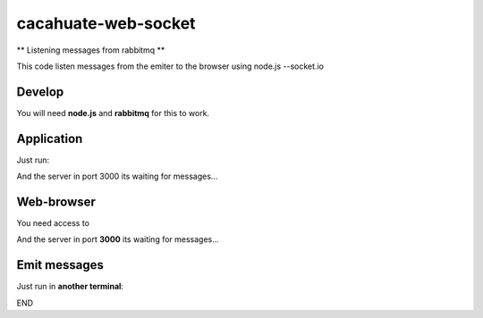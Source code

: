 cacahuate-web-socket
====================

** Listening messages from rabbitmq **

This code listen messages from the emiter to the browser using node.js --socket.io

Develop
-------

You will need **node.js** and **rabbitmq** for this to work.

.. code-block:: bash
	git clone git@github.com:tracsa/cacahuate-web-socket.git && cd cacahuate-web-socket
	npm install --save express@4.15.2
	npm install --save socket.io
	npm install amqplib

Application
-----------

Just run:

.. code-block:: bash
	node index.js

And the server in port 3000 its waiting for messages...

Web-browser
-----------

You need access to

.. code-block:: bash
	http://localhost:3000/


And the server in port **3000** its waiting for messages...


Emit messages
-----------

Just run in **another terminal**:

.. code-block:: bash
	node cacahuate-web-socket/emit_log.js

END
